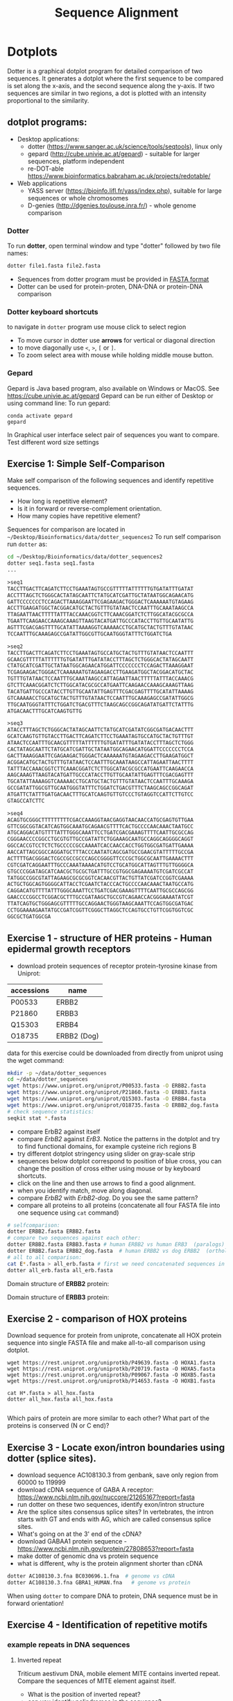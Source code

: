 #+TITLE: Sequence Alignment


* Dotplots

Dotter is a graphical dotplot program for detailed comparison of two sequences.
It generates a dotplot where the first sequence to be compared is set along the
x-axis, and the second sequence along the y-axis. If two sequences are similar
in two regions, a dot is plotted with an intensity proportional to the
similarity.

** dotplot programs:
- Desktop applications:
  - dotter (https://www.sanger.ac.uk/science/tools/seqtools), linux only
  - gepard (http://cube.univie.ac.at/gepard)  - suitable for larger sequences, platform independent
  - re-DOT-able https://www.bioinformatics.babraham.ac.uk/projects/redotable/
- Web applications
  - YASS server (https://bioinfo.lifl.fr/yass/index.php), suitable for large sequences or whole chromosomes
  - D-genies (http://dgenies.toulouse.inra.fr/) - whole genome comparison
  
    
*** Dotter
To run *dotter*, open terminal window and  type "dotter" followed by two file names:
#+BEGIN_SRC bash
dotter file1.fasta file2.fasta
#+END_SRC
- Sequences from dotter program must be provided in [[./file_formats.org#the-fasta-format][FASTA format]]
- Dotter can be used for protein-proten, DNA-DNA or protein-DNA comparison

*** Dotter keyboard shortcuts
to navigate in =dotter= program use mouse click to select region
- To move cursor in dotter use *arrows* for vertical or diagonal direction
- to move diagonally use ~<~, ~>~, ~[~ or  =]=. 
- To zoom select area with mouse while holding middle mouse button.

*** Gepard 
Gepard is Java based program, also available on Windows or MacOS. See https://cube.univie.ac.at/gepard
Gepard can be run either of Desktop or using command line:
To run gepard:
#+begin_src 
conda activate gepard
gepard
#+end_src
In Graphical user interface select pair of sequences you want to compare. Test different word size settings

** Exercise 1: Simple Self-Comparison
Make self comparison of the following sequences and identify repetitive sequences.
- How long is repetitive element?
- Is it in forward or reverse-complement orientation.
- How many copies have repetitive element?

Sequences for comparison are located in  ~~/Desktop/Bioinformatics/data/dotter_sequences2~
To run self comparison run =dotter= as:
#+begin_src bash
cd ~/Desktop/Bioinformatics/data/dotter_sequences2
dotter seq1.fasta seq1.fasta
...
#+end_src

#+begin_src txt :tangle ../data/dotter_sequences2/seq1.fasta
>seq1
TACCTTGACTTCAGATCTTCCTGAAATAGTGCCGTTTTTATTTTTTGTGATATTTGATAT
ACCTTTAGCTCTGGGCACTATAGCAATTCTATGCATCGATTGCTATAATGGCAGAACATG
GATTCCCCCCCTCCAGACTTAAAGGAATTCGAGAAGACTGGGACTCAAAAAATGTAGAAG
ACCTTGAAGATGGCTACGGACATGCTACTGTTTGTATAACTCCAATTTGCAAATAAGCCA
TTAGAATTAACTTTTTATTTACCAAACGGTCTTCAAACGGATCTCTTGGCATACGCGCCA
TGAATTCAAGAACCAAAGCAAAGTTAAGTACATGATTGCCCATACCTTGTTGCAATATTG
AGTTTCGACGAGTTTTGCATATTAAAAGGTCAAAAACCTGCATGCTACTGTTTGTATAAC
TCCAATTTGCAAAGAGCCGATATTGGCGTTGCAATGGGTATTTCTGGATCTGA
#+end_src
# 1 repeat - two occurrences 

#+begin_src txt :tangle ../data/dotter_sequences2/seq2.fasta
>seq2
TACCTTGACTTCAGATCTTCCTGAAATAGTGCCATGCTACTGTTTGTATAACTCCAATTT
GCAACGTTTTTATTTTTTGTGATATTTGATATACCTTTAGCTCTGGGCACTATAGCAATT
CTATGCATCGATTGCTATAATGGCAGAACATGGATTCCCCCCCTCCAGACTTAAAGGAAT
TCGAGAAGACTGGGACTCAAAAAATGTAGAAGACCTTGAAGATGGCTACGGACATGCTAC
TGTTTGTATAACTCCAATTTGCAAATAAGCCATTAGAATTAACTTTTTATTTACCAAACG
GTCTTCAAACGGATCTCTTGGCATACGCGCCATGAATTCAAGAACCAAAGCAAAGTTAAG
TACATGATTGCCCATACCTTGTTGCAATATTGAGTTTCGACGAGTTTTGCATATTAAAAG
GTCAAAAACCTGCATGCTACTGTTTGTATAACTCCAATTTGCAAAGAGCCGATATTGGCG
TTGCAATGGGTATTTCTGGATCTGACGTTTCTAAGCAGCCGGCAGATATGATTCTATTTG
ATGACAACTTTGCATCAAGTGTTG
#+end_src
# 1 repeat - three occurrences
#+begin_src txt :tangle ../data/dotter_sequences2/seq3.fasta
>seq3 
ATACCTTTAGCTCTGGGCACTATAGCAATTCTATGCATCGATATCGGCGATGACAACTTT
GCATCAAGTGTTGTACCTTGACTTCAGATCTTCCTGAAATAGTGCCATGCTACTGTTTGT
ATAACTCCAATTTGCAACGTTTTTATTTTTTGTGATATTTGATATACCTTTAGCTCTGGG
CACTATAGCAATTCTATGCATCGATTGCTATAATGGCAGAACATGGATTCCCCCCCTCCA
GACTTAAAGGAATTCGAGAAGACTGGGACTCAAAAAATGTAGAAGACCTTGAAGATGGCT
ACGGACATGCTACTGTTTGTATAACTCCAATTTGCAAATAAGCCATTAGAATTAACTTTT
TATTTACCAAACGGTCTTCAAACGGATCTCTTGGCATACGCGCCATGAATTCAAGAACCA
AAGCAAAGTTAAGTACATGATTGCCCATACCTTGTTGCAATATTGAGTTTCGACGAGTTT
TGCATATTAAAAGGTCAAAAACCTGCATGCTACTGTTTGTATAACTCCAATTTGCAAAGA
GCCGATATTGGCGTTGCAATGGGTATTTCTGGATCTGACGTTTCTAAGCAGCCGGCAGAT
ATGATTCTATTTGATGACAACTTTGCATCAAGTGTTGTCCCTGTAGGTCCATTCTTGTCC
GTAGCCATCTTC
#+end_src

#+begin_src txt :tangle ../data/dotter_sequences2/seq4.fasta
>seq4
ACAGTGCGGGCTTTTTTTTTCGACCAAAGGTAACGAGGTAACAACCATGCGAGTGTTGAA
GTTCGGCGGTACATCAGTGGCAAATGCAGAACGTTTTCACTGCCCCAACAAACTAATGCC
ATGCAGGACATGTTTTATTTGGGCAAATTCCTGATCGACGAAAGTTTTCAATTGCGCCAG
CGGGAACCCCGGCCTGCGTGTTGCCGATATTCTGGAAAGCAATGCCAGGCAGGGGCAGGT
GGCCACCGTCCTCTCTGCCCCCGCCAAAATCACCAACCACCTGGTGGCGATGATTGAAAA
AACCATTAGCGGCCAGGATGCTTTACCCAATATCAGCGATGCCGAACGTATTTTTGCCGA
ACTTTTGACGGGACTCGCCGCCGCCCAGCCGGGGTTCCCGCTGGCGCAATTGAAAACTTT
CGTCGATCAGGAATTTGCCCAAATAAAACATGTCCTGCATGGCATTAGTTTGTTGGGGCA
GTGCCCGGATAGCATCAACGCTGCGCTGATTTGCCGTGGCGAGAAAATGTCGATCGCCAT
TATGGCCGGCGTATTAGAAGCGCGCGGTCACAACGTTACTGTTATCGATCCGGTCGAAAA
ACTGCTGGCAGTGGGGCATTACCTCGAATCTACCCACTGCCCCAACAAACTAATGCCATG
CAGGACATGTTTTATTTGGGCAAATTCCTGATCGACGAAAGTTTTCAATTGCGCCAGCGG
GAACCCCGGCCTCGGACGCTTTGCCGATAAGCTGCCGTCAGAACCACGGGAAAATATCGT
TTATCAGTGCTGGGAGCGTTTTTGCCAGGAACTGGGTAAGCAAATTCCAGTGGCGATGAC
CCTGGAAAAGAATATGCCGATCGGTTCGGGCTTAGGCTCCAGTGCCTGTTCGGTGGTCGC
GGCGCTGATGGCGA
#+end_src
# three occurrences, one in reverse complement orientation

** Exercise 1 - structure of HER proteins - Human epidermal growth receptors

- download protein sequences of receptor protein-tyrosine kinase from Uniprot:
| accessions | name        |
|------------+-------------|
| P00533     | ERBB2       |
| P21860     | ERBB3       |
| Q15303     | ERBB4       |
| O18735     | ERBB2 (Dog) |
|------------+-------------|

data for this exercise could  be downloaded from directly from uniprot using the wget command:
#+begin_src sh 
mkdir -p ~/data/dotter_sequences
cd ~/data/dotter_sequences
wget https://www.uniprot.org/uniprot/P00533.fasta -O ERBB2.fasta
wget https://www.uniprot.org/uniprot/P21860.fasta -O ERBB3.fasta
wget https://www.uniprot.org/uniprot/Q15303.fasta -O ERBB4.fasta
wget https://www.uniprot.org/uniprot/O18735.fasta -O ERBB2_dog.fasta
# check sequence statistics:
seqkit stat *.fasta
#+end_src
- compare ErbB2 against itself
- compare /ErbB2/ against /ErB3/. Notice the patterns
  in the dotplot and try to find functional domains, for example cysteine rich
  regions B
- try different dotplot stringency using slider on gray-scale strip
- sequences below dotplot correspond to position of blue cross, you can change
  the position of cross either using mouse or  by keyboard shortcuts.
- click on the line and then use arrows to find a good alignment.
- when you identify match, move along diagonal.
- compare /ErbB2/ with /ErbB2-dog/. Do you see the same pattern? 
- compare all proteins to all proteins (concatenate all four FASTA file into one sequence using ~cat~ command)

  
  #+begin_comment
it is necessary to use ubuntu interface!
explain double click and copying
make aha slide for this task
  #+end_comment



#+begin_src sh 
# selfcomparison:
dotter ERBB2.fasta ERBB2.fasta
# compare two sequences against each other:
dotter ERBB2.fasta ERBB3.fasta # human ERBB2 vs human ERB3  (paralogs)
dotter ERBB2.fasta ERBB2_dog.fasta  # human ERBB2 vs dog ERBB2  (orthologs)
# all to all comparison:
cat E*.fasta > all_erb.fasta # first we need concatenated sequences in single fasta file
dotter all_erb.fasta all_erb.fasta
#+end_src

Domain structure of *ERBB2* protein:
[[../fig/ERBB2.png]]


Domain structure of *ERBB3* protein:
[[../fig/ERBB3.png]]



#+BEGIN_COMMENT
backup of sequences is stored in ~/Desktop/bioinformatics/data/dotter_sequences/
insertion - KTLSP
#+END_COMMENT

** Exercise 2 - comparison of HOX proteins
Download sequence for protein from uniprote, concatenate all HOX protein
sequence into single FASTA file and make all-to-all comparison using dotplot.

#+begin_src 
wget https://rest.uniprot.org/uniprotkb/P49639.fasta -O HOXA1.fasta
wget https://rest.uniprot.org/uniprotkb/P20719.fasta -O HOXA5.fasta
wget https://rest.uniprot.org/uniprotkb/P09067.fasta -O HOXB5.fasta
wget https://rest.uniprot.org/uniprotkb/P14653.fasta -O HOXB1.fasta

cat H*.fasta > all_hox.fasta
dotter all_hox.fasta all_hox.fasta

#+end_src
Which pairs of protein are more similar to each other? What part of the proteins is conserved (N or C end)?

** Exercise 3 - Locate exon/intron boundaries using dotter (splice sites).
- download sequence AC108130.3 from genbank, save only region from 60000 to 119999 
- download cDNA sequence of GABA A receptor: https://www.ncbi.nlm.nih.gov/nuccore/21265167?report=fasta
- run dotter on these two sequences, identify exon/intron structure
- Are the splice sites consensus splice sites? In vertebrates, the intron starts
  with GT and ends with AG, which are called consensus splice sites.
- What's going on at the 3' end of the cDNA?
- download GABAA1 protein sequence - https://www.ncbi.nlm.nih.gov/protein/27808653?report=fasta
- make dotter of genomic dna vs protein sequence
- what is different, why is the protein alignment shorter than cDNA

#+begin_src sh
dotter AC108130.3.fna BC030696.1.fna  # genome vs cDNA
dotter AC108130.3.fna GBRA1_HUMAN.fna   # genome vs protein 
#+end_src
# Data are also available in ~/Desktop/bioinformatics/data/dotter_sequences
When using =dotter= to compare  DNA to protein, DNA sequence must be in forward orientation!

** Exercise 4 - Identification of repetitive motifs

*** example repeats in DNA sequences 
**** Inverted repeat
 Triticum aestivum DNA, mobile element MITE contains inverted repeat. Compare the
 sequences of MITE element against itself. 
- What is the position of inverted repeat?
- can you identify palindromes in the sequence? 
#+begin_src bash
cd ~/Desktop/Bioinformatics/data/dotter_sequences/
# make dotplot
dotter inverted_repeat.fasta inverted_repeat.fasta
#+end_src

**** Direct repeat
Boundary of transposable element is defined by long terminal repeat (LTR).
Make dotplot of sequence which contain LTR retrotransposon against itself. 
- What is the length of the whole LTR retrotransposon?
- What is the length of LTR?
#+begin_src bash
cd ~/Desktop/Bioinformatics/data/dotter_sequences/
dotter ltr_rt2.fasta ltr_rt2.fasta
#+end_src
**** Tandem repeat
Make dotplot of sequence containing tandem repeat.
- how do you interpret dotplot?
- what is a monomer length of tandem repeat(s)
- what is unusual about tandem repeat in =tandem_repeat2.fasta=?
Hint: distances between diagonal parallel lines can be used to estimate length of monomer in tandem repeat.
#+begin_src bash
cd ~/Desktop/Bioinformatics/data/dotter_sequences
dotter tandem_repeat.fasta tandem_repeat.fasta
dotter tandem_repeat2.fasta tandem_repeat2.fasta
#+end_src

** Exercise X - Comparison of sequence with insertions, deletions, inversions
Use dotter to visualize alignments and identify insertions or deletions in sequences AX02 and AX03 relative to AX01. Sequence are located in ~/Desktop/Bioinformatics/data/dotter_sequences/~ directory. 
To create dotplot use:
#+begin_src bash
dotter AX01.fasta AX02.fasta
dotter AX01.fasta AX03.fasta
#+end_src
- Examine the dot plots to identify any insertions or deletions (indels) or iversions in AX02 and AX03 with respect to the AX01 sequence. Describe the location and nature of these indels.
- Based on what you see in the dot plots, answer the following:
  - When comparing AX01 and AX02, would you use local or global alignment? Justify your choice.
  - What type of alignment (local or global) would you use to compare AX01 with AX03? Explain your reasoning.

    
- Performing Global and Local Alignments:
  - For global alignment use: https://blast.ncbi.nlm.nih.gov/Blast.cgi?PAGE_TYPE=BlastSearch&BLAST_SPEC=GlobalAln
  - For local alignemnt use: https://blast.ncbi.nlm.nih.gov/Blast.cgi?BLAST_SPEC=blast2seq&LINK_LOC=align2seq&PAGE_TYPE=BlastSearch 
-  Perform both types of alignments for:
  - AX01 vs AX02
  - AX01 vs AX03

 Compare the results of the dot plots with the global and local alignments. Which method (global or local) gave you a clearer understanding of the differences (e.g., indels) between the sequences? How the choice of alignment (local vs. global) impacts the interpretation of the sequence similarities and differences?






** Exercise 5 - Identification of insertions, deletions, duplications - more complex example
Compare two genomic regions =a_region= and =b_region=
- first do self comparison for each sequence
- then compare =a_region= against =b_region=
- What you can say about these genomic regions? Are there any insertions,
  duplications or deletions?

#+begin_comment 
skip this, this is too complicated 
#+end_comment

#+begin_src bash
cd ~/Desktop/Bioinformatics/data/dotter_sequences/
dotter a_region.fasta a_region.fasta
dotter b_region.fasta b_region.fasta
dotter a_region.fasta b_region.fasta
#+end_src

** Exercise 6 - Overlapping sequences
make dotplot from following sequences stored in file:
#+begin_example
~/Desktop/Bioinformatics/data/dotter_sequences/dna_examples/ovoverlaping_sequences.fasta
#+end_example

what is relation between sequences?

solution:
[[../fig/scheme_dotter_overlap.png]]

** Exercise 7 - Compare two genomic regions:
#+begin_src 
cd ~/Desktop//bioinformatics/data/dotter_sequences/
dotter genomeA_part.fasta genomeB_part.fasta
#+end_src
How would characterize difference between genomes?

** Exercise 8 - Identification of problems in sequences from SRA database
*** Illumina data : SRR2911427  (Migratory locust WGS)
# overlap, high NN proportion
- download sequences from SRA database using =fastq-dump= command line program 
- for documentation see https://trace.ncbi.nlm.nih.gov/Traces/sra/sra.cgi?view=toolkit_doc&f=fastq-dump )
- inspect data and create dotplot

#+BEGIN_SRC bash
mkdir ~/tmp
cd ~/tmp
fastq-dump -X 20 --split-files --fasta SRR2911427
# -X 20 = download 20 sequences only
# --fasta = convert sequences to fasta format
# --split-file = create two files one for each pair
# SRR291142 - accession ID
ls -l
cat SRR2911427_1.fasta
dotter SRR2911427_1.fasta SRR2911427_2.fasta
#+END_SRC

what does it mean? 
# paired sequences are overlaping

*** Illumina data : SRR453021 (Nicotian repanda - WGS)
# adapter sequence
# ACACTCTTTCCCTACACGACGCTCTTCCGATCT
# change it to faster-dump!
#+BEGIN_SRC bash
fastq-dump -X 50 --split-files  --fasta SRR453021
dotter SRR453021_2.fasta SRR453021_2.fasta 
dotter SRR453021_1.fasta SRR453021_1.fasta 
dotter SRR453021_1.fasta SRR453021_2.fasta 
#+END_SRC
select repeated sequences using dotter and search with NCBI blast:

https://blast.ncbi.nlm.nih.gov/Blast.cgi?PROGRAM=blastn&PAGE_TYPE=BlastSearch&LINK_LOC=blasthome

** Exercise 9 - Whole genome/chromosome dotplot

- download part of genome assembly from Zea mays:
- link   https://www.ncbi.nlm.nih.gov/nuccore/KV887992.1
- start GUI program =gepard=, use word length 100 and window size 200
- as sequences 1 and 2 select downloaded sequence and create dotplot
- what do you see and what does it mean?
# not to interesting
** Exercise 10 - Whole  genome comparison - Mycoplasma strain
 /Mycoplasma hyopneumoniae/ is a bacterial pathogen that primarily affects pigs, causing enzootic pneumonia, a chronic respiratory disease.The genome of Mycoplasma hyopneumoniae is relatively small can be analyzed using =Gepard= dotplot program. Download genomic sequences of two strains and compare them using Gepard  
#+begin_src txt
https://zenodo.org/record/4485547/files/mycoplasma-232.fasta
https://zenodo.org/record/4485547/files/mycoplasma-7422.fasta
#+end_src
- You can  use G and H (slow movement) or J and K (fast navigation) to slide along the current diagonal
- Do you observe any diagonal lines in the dot plot other than the main diagonal? What do these lines indicate about the genomic organization (e.g., inversions, duplications)?
 - Recalculate dotplot with word length 100
 - Are there any regions of divergence (areas with no or few dots) between the two genomes? What could these regions represent (e.g., strain-specific genes, deletions, insertions)?
 - How many deletions in you can observe in strain 232?

* Pairwise alignment
** Sequences for alignment:
-  =ERB2_HUMAN= : http://www.uniprot.org/uniprot/P04626.fasta   
-  =EGFR_DROME= : http://www.uniprot.org/uniprot/P04412.fasta   
-  =Unknown protein= : http://www.uniprot.org/uniprot/Q8SZW1.fasta
(Receptor tyrosine-protein kinase erbB-2, Epidermal growth factor receptor)

To download sequences use either web browser of try to use ~wget~ command in terminal:
#+BEGIN_SRC bash
mkdir ~/data/erb
cd ~/data/erb
wget http://www.uniprot.org/uniprot/P04626.fasta
wget http://www.uniprot.org/uniprot/P04412.fasta
wget http://www.uniprot.org/uniprot/Q8SZW1.fasta
#+END_SRC

** Exercise 11 - compare global and local alignments
- global alignment is performed by program ~needle~
  - http://www.bioinformatics.nl/cgi-bin/emboss/help/needle
- for local alignment use program ~water~, 
  - http://www.bioinformatics.nl/cgi-bin/emboss/help/water

- Programs ~needle~ and ~water~ are available from command line or from EBI web interface: http://www.ebi.ac.uk/Tools/emboss/
- Sequences for alignments are located in directory =~/Desktop/bioinformatics/data/alignment_sequences=
- compare ERB2 (P04626.fasta) vs EGFR (P04412.fasta) using ~needle~ and then using ~water~ using command lne programs:
#+BEGIN_SRC bash
# command example:
needle P04626.fasta P04412.fasta
water P04626.fasta P04412.fasta
#+END_SRC
same programs are also available from web interface:
- https://www.ebi.ac.uk/Tools/psa/emboss_water/
- https://www.ebi.ac.uk/Tools/psa/emboss_needle/

#+begin_comment
show/ explain alignment options - it is possible to select scoring matrix and gap penalties
#+end_comment

- compare ERB2 (P04626.fasta) vs Unknown protein (Q8SZW1.fasta) using ~needle~ and then using ~water~
- what is difference between local and global alignments?
- what happened what gap penalty is increased to 20 and extend_penalty to 5 when using local alignment
- what happened with global alignment if you change =end gap panalty= setting.
- by default BLOSUM62 scoring matrix is used, what happend when you use PAM10?
- compare these protein sequence using =dotter=
#+begin_comment
using PAM10 - does don really tolerate mismatches, gap penalty would have to be set accordingly 
#+end_comment

#+BEGIN_SRC bash
# command line example using PAM10
water P04626.fasta P04412.fasta -datafile EPAM10
#+END_SRC
*** differences between PAM10 and BLOSUM62 matrices
PAM10 : ftp://ftp.ncbi.nih.gov/blast/matrices/PAM10
BLOSUM62 : ftp://ftp.ncbi.nih.gov/blast/matrices/BLOSUM62

*** using blast (blast2seq) to create local aligment for two sequences:
https://blast.ncbi.nlm.nih.gov/Blast.cgi?BLAST_SPEC=blast2seq&LINK_LOC=align2seq&PAGE_TYPE=BlastSearch
blast2seq can be used instead of =needle=. It also provide graphical view of alignment and non-interactive dotplot. Use blast2 seq on  =P04626.fasta= and  =P04412.fasta= sequences and explore results. Compare alignments and dotplot.

You can paste either AA sequences to the blast form or you can use just accession ID (P046256, P04412).
** Exercise 11.2 - Pairwise alignment using NCBI blast
Compare two sequences of human Hexokinase and yeast Hexokinase using NCBI blast (You will have to use option Align two or more sequences). 

Describe results of BLAST and answer following questions:

+ Sequence Identity: What is the percent identity between human Hexokinase and yeast Hexokinase?
+ Alignment Coverage: What percentage of the human Hexokinase and yeast Hexokinase sequences is covered by the alignment
+ Sequence of human Hexokinase is longer that yeast Hexokinase,  explain why is it so. Hint: explore Dot Plot tab in BLAST output.
#+begin_src text
>HXK1_HUMAN Hexokinase-1
MIAAQLLAYYFTELKDDQVKKIDKYLYAMRLSDETLIDIMTRFRKEMKNGLSRDFNPTAT
VKMLPTFVRSIPDGSEKGDFIALDLGGSSFRILRVQVNHEKNQNVHMESEVYDTPENIVH
GSGSQLFDHVAECLGDFMEKRKIKDKKLPVGFTFSFPCQQSKIDEAILITWTKRFKASGV
EGADVVKLLNKAIKKRGDYDANIVAVVNDTVGTMMTCGYDDQHCEVGLIIGTGTNACYME
ELRHIDLVEGDEGRMCINTEWGAFGDDGSLEDIRTEFDREIDRGSLNPGKQLFEKMVSGM
YLGELVRLILVKMAKEGLLFEGRITPELLTRGKFNTSDVSAIEKNKEGLHNAKEILTRLG
VEPSDDDCVSVQHVCTIVSFRSANLVAATLGAILNRLRDNKGTPRLRTTVGVDGSLYKTH
PQYSRRFHKTLRRLVPDSDVRFLLSESGSGKGAAMVTAVAYRLAEQHRQIEETLAHFHLT
KDMLLEVKKRMRAEMELGLRKQTHNNAVVKMLPSFVRRTPDGTENGDFLALDLGGTNFRV
LLVKIRSGKKRTVEMHNKIYAIPIEIMQGTGEELFDHIVSCISDFLDYMGIKGPRMPLGF
TFSFPCQQTSLDAGILITWTKGFKATDCVGHDVVTLLRDAIKRREEFDLDVVAVVNDTVG
TMMTCAYEEPTCEVGLIVGTGSNACYMEEMKNVEMVEGDQGQMCINMEWGAFGDNGCLDD
IRTHYDRLVDEYSLNAGKQRYEKMISGMYLGEIVRNILIDFTKKGFLFRGQISETLKTRG
IFETKFLSQIESDRLALLQVRAILQQLGLNSTCDDSILVKTVCGVVSRRAAQLCGAGMAA
VVDKIRENRGLDRLNVTVGVDGTLYKLHPHFSRIMHQTVKELSPKCNVSFLLSEDGSGKG
AALITAVGVRLRTEASS
>HXKA_YEAST Hexokinase-1
MVHLGPKKPQARKGSMADVPKELMDEIHQLEDMFTVDSETLRKVVKHFIDELNKGLTKKG
GNIPMIPGWVMEFPTGKESGNYLAIDLGGTNLRVVLVKLSGNHTFDTTQSKYKLPHDMRT
TKHQEELWSFIADSLKDFMVEQELLNTKDTLPLGFTFSYPASQNKINEGILQRWTKGFDI
PNVEGHDVVPLLQNEISKRELPIEIVALINDTVGTLIASYYTDPETKMGVIFGTGVNGAF
YDVVSDIEKLEGKLADDIPSNSPMAINCEYGSFDNEHLVLPRTKYDVAVDEQSPRPGQQA
FEKMTSGYYLGELLRLVLLELNEKGLMLKDQDLSKLKQPYIMDTSYPARIEDDPFENLED
TDDIFQKDFGVKTTLPERKLIRRLCELIGTRAARLAVCGIAAICQKRGYKTGHIAADGSV
YNKYPGFKEAAAKGLRDIYGWTGDASKDPITIVPAEDGSGAGAAVIAALSEKRIAEGKSL
GIIGA
  #+end_src

** Exercise 11.3 - Comparing P53 and P63 Protein Sequences
Use NCBI BLAST to compare the protein sequences of human P53 and P63. These proteins share the DNA-binding domain and oligomerization domains but have distinct transactivation domains, reflecting their different roles in cellular processes.

Use the NCBI BLAST's "Align two or more sequences" option to align these two sequences. From BLAST results:
- Identify the shared  domain in the alignment. What is the percent identity within this domain?
- What part of the P53 and P63  are likely transactivation and oligomerization domains
- Compare BLAST results with dot plot analysis. Create file ~p53.fasta~ with P53 sequence and ~p63.fasta~ with P63 sequences and the compare them by ~dotter~ program. 
- Run BLASTP with p53 and p63 as query against Conserved Domain Database https://www.ncbi.nlm.nih.gov/Structure/cdd/wrpsb.cgi. Was you conclusion about position of shared domains correct?

P53 and P63 sequence in fasta format:
#+begin_src txt
>sp|P04637|P53_HUMAN Cellular tumor antigen p53 OS=Homo sapiens OX=9606 GN=TP53 PE=1 SV=4
MEEPQSDPSVEPPLSQETFSDLWKLLPENNVLSPLPSQAMDDLMLSPDDIEQWFTEDPGP
DEAPRMPEAAPPVAPAPAAPTPAAPAPAPSWPLSSSVPSQKTYQGSYGFRLGFLHSGTAK
SVTCTYSPALNKMFCQLAKTCPVQLWVDSTPPPGTRVRAMAIYKQSQHMTEVVRRCPHHE
RCSDSDGLAPPQHLIRVEGNLRVEYLDDRNTFRHSVVVPYEPPEVGSDCTTIHYNYMCNS
SCMGGMNRRPILTIITLEDSSGNLLGRNSFEVRVCACPGRDRRTEEENLRKKGEPHHELP
PGSTKRALPNNTSSSPQPKKKPLDGEYFTLQIRGRERFEMFRELNEALELKDAQAGKEPG
GSRAHSSHLKSKKGQSTSRHKKLMFKTEGPDSD
>sp|Q9H3D4|P63_HUMAN Tumor protein 63 OS=Homo sapiens OX=9606 GN=TP63 PE=1 SV=1
MNFETSRCATLQYCPDPYIQRFVETPAHFSWKESYYRSTMSQSTQTNEFLSPEVFQHIWD
FLEQPICSVQPIDLNFVDEPSEDGATNKIEISMDCIRMQDSDLSDPMWPQYTNLGLLNSM
DQQIQNGSSSTSPYNTDHAQNSVTAPSPYAQPSSTFDALSPSPAIPSNTDYPGPHSFDVS
FQQSSTAKSATWTYSTELKKLYCQIAKTCPIQIKVMTPPPQGAVIRAMPVYKKAEHVTEV
VKRCPNHELSREFNEGQIAPPSHLIRVEGNSHAQYVEDPITGRQSVLVPYEPPQVGTEFT
TVLYNFMCNSSCVGGMNRRPILIIVTLETRDGQVLGRRCFEARICACPGRDRKADEDSIR
KQQVSDSTKNGDGTKRPFRQNTHGIQMTSIKKRRSPDDELLYLPVRGRETYEMLLKIKES
LELMQYLPQHTIETYRQQQQQQHQHLLQKQTSIQSPSSYGNSSPPLNKMNSMNKLPSVSQ
LINPQQRNALTPTTIPDGMGANIPMMGTHMPMAGDMNGLSPTQALPPPLSMPSTSHCTPP
PPYPTDCSIVSFLARLGCSSCLDYFTTQGLTTIYQIEHYSMDDLASLKIPEQFRHAIWKG
ILDHRQLHEFSSPSHLLRTPSSASTVSVGSSETRGERVIDAVRFTLRQTISFPPRDEWND
FNFDMDARRNKQQRIKEEGE
#+end_src
* Multiple sequence alignment
** Exercise 12 - Multiple sequence alignment - Cyclin-dependent kinase
Cyclin-dependent kinases (CDKs) are a group of enzymes that regulate the
progression of the cell cycle by adding phosphate groups to other proteins, a
process called phosphorylation. They are activated by binding to regulatory
proteins called cyclins, which undergo cyclic changes in abundance and activity
throughout the cell cycle.

Create multiple sequence alignment for group of CDKs from human and mouse. Use
program ~mafft~.  use default setting. Before running
~mafft~ check help documentation using ~mafft --help~


#+begin_src bash
mkdir ~/data/cdk
cd ~/data/cdk
cp ~/Desktop/Bioinformatics/data/alignment_sequences/CDK/cdk.fasta .
# alignment using mafft program
mafft --help
mafft cdk.fasta > cdk_mafft_aligned.fasta
# alterantive alignment using muscle program
muscle --help
muscle -align cdk.fasta -output cdk_muscle_aligned.fasta
# some muscle version have different options:
# muscle -in cdk.fasta -out cdk_muscle_aligned.fast
seqkit stat *.fasta

# evaluate alignment using transitive consistency score
t_coffee -infile cdk_mafft_aligned.fasta  -evaluate
t_coffee -infile cdk_muscle_aligned.fasta  -evaluate
# the above steps will generate html file with TCS results, inspect them in firefox
#+end_src


Inspect alignment using *Jalview* program. 
- Try different coloring schemes - clustal, percentage identity, hydrophobicity
  and by conservation
  - Clustal:  It colors the sequences according to the amino acid type and the level of conservation within the alignment. Highly conserved residues are highlighted in specific colors, making it easier to spot conserved motifs or domains across different sequences. This scheme is derived from the Clustal series of programs, which are widely used for sequence alignment.
  - Zappo: The Zappo coloring scheme colors amino acids based on their physicochemical properties, such as charge, polarity, and hydrophobicity.
  - Taylor: , like Zappo, colors amino acids based on their physicochemical properties but uses a different set of colors. It is designed to make it easier to distinguish between different types of amino acids by using a broader and more intuitive color palette.
  - The Hydrophobicity coloring scheme highlights amino acids based on their hydrophobic or hydrophilic properties.
- Jalview is using several metrics calculated from score:
  - Conservation: How similar or different are the amino acids at this position?" If all the amino acids are the same, it's considered highly conserved (very important and likely critical for the protein's function). If the amino acids are different but still similar in their chemical properties, it's also considered conserved, but to a lesser extent
  - Quality: measure of the likelihood of observing the mutations
  - Consensus
  - Occupancy
- How are sequences in the alignment sorted? 
- Try to identify the most conserved regions.
- What are the coordinates of most conserved region related to *CDK1* sequence.
- Compare this conserved regions with conserved regions which can be identified
  using *conserved domain database*.  use this ling for search
  https://www.ncbi.nlm.nih.gov/Structure/cdd/wrpsb.cgi and CDK1 sequence below.
#+begin_src text
>CDK1
MEDYTKIEKIGEGTYGVVYKGRHKTTGQVVAMKKIRLESEEEGVPSTAIREISLLKE
LRHPNIVSLQDVLMQDSRLYLIFEFLSMDLKKYLDSIPPGQYMDSSLVKSYLYQILQ
GIVFCHSRRVLHRDLKPQNLLIDDKGTIKLADFGLARAFGIPIRVYTHEVVTLWYRS
PEVLLGSARYSTPVDIWSIGTIFAELATKKPLFHGDSEIDQLFRIFRALGTPNNEVW
PEVESLQDYKNTFPKWKPGSLASHVKNLDENGLDLLSKMLIYDPAKRISGKMALNHP
YFNDLDNQIKKM
#+end_src
*Transitive consistency score* : TCS is an alignment evaluation score that makes it possible to identify in an MSA the most correct positions. It has been shown that these positions are the most likely to be structuraly correct and also the most informative when estimating phylogenetic trees. The TCS evaluation and filtering procedure is implemented in the T-Coffee package and can be used to evaluate and filter any third party multiple sequence alignment  
** Exercise 13 - Multiple alignment from HSPB8 proteins
Create MSA for set of orthologs of HSPB8 protein (Heat shock protein beta-8) and identify conserved regions.

Make copy of of fasta file and then rename fasta headers:
#+begin_src bash
mkdir hspb8
cd hsbb8
cp ~/Desktop/bioinformatics/data/alignment_sequences/HSP8.fasta .
gedit HSP8.fasta
#+end_src
Change the header from ~>XP_004934466.1 heat shock protein beta-8 [Gallus gallus]~ to ~>Gallus_gallus~
Rename all sequences in the same way.

Create alignment using ~mafft~ program.
#+begin_src 
mafft HSP8.fasta > HSP8_aln.fasta
#+end_src

Open resulting alignment in ~Jalview~ program.
- Inspect alignment, Try different coloring schemes. (see https://www.jalview.org/help/html/colourSchemes/index.html)
- What part of proteins is conserved?
- compare conserved part with domains annotation
  - go to https://www.ncbi.nlm.nih.gov/protein/NP_055180.1
  - select =analyze this sequence/identify conserved domains=
  - will you be able to identify conserved domain if you use only mouse, cow, pig and human sequences?
  - try to  select subset of sequences(mammals) and create alignment again. 
- save alignment in =fasta= and and =msf= format, inspect the saved file using =less= command
** Exercise 14 - Alignment of protein isoforms
Investigate the alignment of 11 alternatively-spliced gene products from the human erythrocyte membrane protein band 4.1 (EPB41) gene, focusing on how different multiple sequence alignment (MSA) programs handle the dataset. The aim is to compare the performance of three popular MSA programs—MAFFT, MUSCLE, and ClustalW—when aligning sequences that differ only by deletions due to alternative splicing.

Correct alignment of isoforms will contain only matches and gaps, no mismatches!

- Sequences can be obtained from [[../data/alignment_sequences/epb41.fasta]]
- Open the JalView desktop application and load the unaligned sequences to visually inspect their similarities and differences.
- Use the JalView web services menu to access the MAFFT, MUSCLE, and ClustalW alignment services. Perform an MSA with each program using the EPB41 isoform dataset, setting the output format to ClustalW for consistency.
- Keep the results accessible for comparison, either by keeping the tabs/windows open or by saving the output files.
- Compare the three alignments using JalView to assess how each program performed. Remember, an ideal alignment for isoforms should contain only matches and gaps, with no mismatches, since the sequences are identical except for the presence of deletions.
- Evaluate the alignments to determine which program produced the best results based on the criteria of correctly handling deletions without introducing mismatches.
- Choose one of the alignments you believe has the potential to be corrected manually. Using JalView, edit this alignment to resolve any issues, aiming to create an ideal alignment that reflects the expected pattern of matches and gaps for alternatively spliced isoforms.

** Exercise 15 - Multiple sequence alignment of the mitochondrial 16S gene
The mitochondrial 16S gene is a widely studied genetic marker in molecular
biology, which is used for species identification, phylogenetic analysis, and
evolutionary studies. 16S gene codes for a RNA subunit of the mitochondrial
ribosome and contains many regions with high substitution rates.
We will use *MAFFT* to align the two sets of sequences, and visualize the
resulting alignments with program called *AliView*. Alignments can be edited
manually or automatically with the software *BMGE*, which determines the most
reliable alignment positions based on the proportion of missing data and their
entropy score.

make new directory and copy sequences. Each sequence is iin one file. We will
concatenate to single multi FASTA file using ~cat~ command

#+begin_src bash
mkdir MSA_16s
cd MSA_16s
cat ~/Desktop/bioinformatics/data/alignment_sequences/16s/*.fasta > 16s.fasta
# get information about sequences
seqkit stat 16s.fasta
#+end_src
Inspect resulting file with ~less~ command. 

Align sequence using ~mafft~ program, at first use default setting. Before running
~mafft~ check help documentation using ~mafft --help~

#+begin_src bash
mafft --help
# align 16s with defaults
mafft 16s.fasta > 16s_aln.fasta
# explore output with less command
less 16s_aln.fasta
seqkit stats 16s_aln.fasta
#+end_src

Inspect alignment using ~Aliview~ program.
#+begin_src bash
~/Desktop/bioinformatics/bin/aliview 16s_aln.fasta
#+end_src
Inspect alignment. By default, ~mafft~ keep order of sequences in the alignment
same as in input file. Close ~aliview~ and rerun ~mafft~ with ~reorder~ option. 
#+begin_src 
mafft --reorder 16s.fasta > 16s_aln.fasta
#+end_src
inspect alignment in ~Aliview~

*** Manual editing of alignment : 

In the AliView window of 16s_aln.fasta, place the cursor on the sequence that
bridges the first of the two large gaps near the end of the alignment (around
bp 2000) and zoom in (ctrl + mouse wheel) until you can see the labels of the
individual bases. You’ll see that the taxon responsible for these gaps is called
/Balistecaprisc/. It appears that the sequence alignment for this taxon is correct
up to this gap , but that the sequence is not homologous to other taxa between
bp ~ 2000 and the end of the alignment.

Use the cursor to select position begining of gap around 2000 bp of the
‘Balistecaprisc’ sequence. Use ‘Expand selection Right’ in the ‘Selection’ menu.

Remove this part of the ‘Balistecaprisc’ sequence using ‘Clear selected bases’
in the ‘Edit’ menu or just press delete

After removing this part of the ‘Balistecaprisc’ sequence, the two large gaps
near the end are not bridged by any sequence anymore. Remove these gaps entirely
using ‘Delete gap-only columns’ in the ‘Edit’ menu.

Have a look at the regions which appears to be poorly aligned. Use the cursor to
click in the ruler area (above the alignment) and select the regions delimited
by boundary sites which appear to be reliably aligned, in contrast to the
alignment block between these boundaries.

In the ‘Align’ menu, click ‘Change default Aligner program > for realigning all
(or selected blocks)’.

Click the third radio button to select ‘Mafft-globalpair’ as the default
algorithm for realignment. Make sure that the specified MAFFT installation path
is correct, and confirm with ‘OK’.

Click ‘Realign selected block’ in the ‘Align’ menu.

Does the alignment look more reliable now? Once more, remove gap-only columns,
and save the alignment file.

check the lengths of resulting alignments.

*** Automatic evaluation of alignment
**** using ~t_coffee~ program 
(this can take several hours to finish)

TCS is an alignment evaluation score that makes it possible to identify the most
correct positions in an MSA. It has been shown that these positions are the most
likely to be structuraly correct and also the most informative when estimating
phylogenetic trees. The TCS evaluation and filtering procedure is implemented in
the T-Coffee package and can be used to evaluate and filter any third party MSA

The TCS is most informative when used to identify low-scoring portions within an
MSA. It is also worth noting that the TCS is not informative when aligning less
than five sequences.

check is program t_coffee is installed, if not run:
#+begin_src bash
sudo apt-get install t_coffee
#+end_src
evaluate alignment:

#+begin_src bash
# this can take several minutes to finish
t_coffee -infile  16s_aln.fasta -evaluate
#+end_src

**** using ~bmge~ program
BMGE is able to perform biologically relevant trimming on a multiple alignment
of DNA, codon or amino acid sequences. BMGE is designed to select regions in a
multiple sequence alignment that are suited for phylogenetic inference. For each
character, BMGE computes a score closely related to an entropy value.
Calculation of these entropy-like scores is weighted with BLOSUM or PAM
similarity matrices in order to distinguish among biologically expected and
unexpected variability for each aligned character

#+begin_src 
conda create -n bmge -c conda-forge -c biconda bmge
conda activate bmge
#+end_src

run ~bmgi~
#+begin_src 
bmge  -i 16s_aln.fasta -t DNA -of 16s_filtered.fasta -oh 16s_filtered.html
#+end_src
~bmge~ generates two output - html is suitable for viewing in web browser.
fitered.fasta can be used for phylogenetic analysis.

** Exercise 16 -  MSA of globins proteins
 Create and analyze a multiple sequence alignment (MSA) of proteins from the globin family. Globins are oxygen-binding proteins found in many organisms, including humans. They play a crucial role in oxygen transport and storage. Some well-known globin family members are hemoglobin, myoglobin, and neuroglobin.

Protein Sequence Set: Select protein sequences from different organisms representing hemoglobin, myoglobin, and neuroglobin. For example:

- Human Hemoglobin Subunit Alpha (P69905)
- Human Hemoglobin Subunit Beta (P68871)
- Human Myoglobin (P02144)
- Human Neuroglobin (Q9)nl
- Mouse Hemoglobin Subunit Alpha (P01942)
- Mouse Hemoglobin Subunit Beta (P02088)
- Mouse Myoglobin (P04247)
- Mouse Neuroglobin (Q9ER97)

P69905; P68871; P02144; Q9NPG2; P01942; P02088; P04247; Q9ER97


1. Which regions of the aligned sequences are conserved across all the globin
   family members? What might be the functional significance of these conserved
   regions?
2. Can you identify any organism-specific or protein-specific sequence
   variations? What might be the evolutionary or functional implications of
   these differences?


Inspect 3D structure of globin protein  - for example
https://www.rcsb.org/3d-sequence/1OJ6?assemblyId=1

#+begin_comment
- use Jalview
- mafft with defaults
- show logo
- try to show active site in 3d structure with heme
*Answers*
Answers for Interpretation:

1. Conserved regions in the aligned sequences are typically found in the
   *heme-binding pocket* and the central helices, which form the core structure of
   globin proteins. The conservation of these regions indicates their functional
   importance in binding and interacting with heme, as well as maintaining the
   protein's structural integrity for proper function.

2. sort protein based on pairwise similarities - it turn out that orthologs are
   more similar than paralogs - myoglobins/hemoglobins and neuroglobins. All
   globins bound oxigens but they have different oxigen affinity - so the
   sequences are different. myoglobin and neuroglobin are monomer while 
hemoglobin is tetramer
#+end_comment

** Exercise 17 - Identification of catalytic triad residues in serine proteases
Create and analyze an MSA of serine proteases, a family of enzymes that cleave
peptide bonds in proteins. They play essential roles in digestion, blood
clotting, and immune responses. Some well-known serine proteases include
trypsin, chymotrypsin, and elastase.

- Human Trypsin-1 (P07477)
- Human Chymotrypsinogen B (P17538)
- Human Neutrophil Elastase (P08246)
- Mouse Trypsin-2 (P07146)
- Mouse Chymotrypsinogen B (Q9CR35)
- Mouse Neutrophil Elastase (Q3UP87)
- Drosophila melanogaster Serine proteinase stubble (Q05319)
-  Drosophila melanogaster Chymotrypsin (Q9VVA6)
- Xenopus laevis Complement C3 (Q91701)
- Manduca sexta Chymotrypsinogen (Q25503)

P07477; P17538; P08246; P07146; Q9CR35;Q3UP87;Q05319; P42280;Q91701;Q25503

Identify the conserved catalytic triad residues in the aligned sequences. The
conserved catalytic triad residues in serine proteases are typically histidine (H),
aspartate (D) , and serine (S). These residues form a charge relay system that enables
the nucleophilic attack by the serine residue on the peptide bond of the
substrate. The conservation of this triad is essential for the
catalytic mechanism of serine proteases.

In serine proteases, the catalytic triad and other essential structural elements
are typically under negative selection, while surface loops and other flexible
regions might be under positive selection, reflecting the adaptation to
different substrates and physiological conditions.

** Exercise 18 - Identification of Bacterial Homologs of Human Neuroglobin and Analysis of Heme-Binding Pocket Conservation
*Objective*:  In this assignment, you will identify bacterial homologs of human
neuroglobin, create a multiple sequence alignment (MSA) with human and mouse
globin homologs (hemoglobin, myoglobin, and neuroglobin), and analyze the
conservation of the heme-binding pocket residues, particularly the two histidine
residues, in the bacterial sequences.

*Background*:Globins are a family of heme-containing proteins found in various
organisms, including bacteria, plants, and animals. They are involved in various
functions, such as oxygen transport and storage. The heme-binding pocket in
globins typically contains two conserved histidine residues that coordinate with
the iron atom in the heme group, allowing the protein to reversibly bind oxygen
or other small ligands.

Some of the key functions of bacterial globins include:
- Oxygen transport and storage: Bacterial globins maintain oxygen supply for
  cellular respiration in microaerophilic or facultative anaerobic bacteria.
- Oxygen sensing and regulation: They function as oxygen sensors, helping
  bacteria adapt to changing oxygen levels and modulating gene expression.
- Nitric oxide detoxification: Flavohemoglobins detoxify nitric oxide,
  converting it to a less toxic form.
- Oxidative stress protection: Bacterial globins scavenge reactive oxygen
  species to protect cells from oxidative stress.
- Terminal oxidases: Cytochrome bd-type oxidase globins act as terminal oxidases
  in the respiratory chain, transferring electrons to oxygen.
- Sulfide oxidation: Sulfide:quinone oxidoreductases (SQR) globins oxidize
  hydrogen sulfide for energy in sulfur bacteria.
- Sensing and signaling: Bacterial globins act as sensors and signal
  transducers, detecting environmental changes and triggering cellular
  responses.

*** Tasks:

1. Obtain the amino acid sequence of human neuroglobin from a database, such as
   UniProt or NCBI Protein.
2. Use a sequence similarity search tool  BLASTP, to identify bacterial homologs
   of human neuroglobin.
   - First use simple BLASTP (default settings)
   - For second search change default settings to *DELTA-BLAST* algorithm.
3. Compare results from two searches. Chose the strategy you consider better and
   retrieve FASTA sequence for the 10 best bacterial hits based on E-value,
   sequence identity, and query coverage.
4. Import FASTA with bacterial globins to Jalview program. 
5. Collect the amino acid sequences of human and mouse globin homologs
   (hemoglobin, myoglobin, and neuroglobin) from UniProt directly from Jalview
   program. Use following accessions: P69905; P68871; P02144; Q9NPG2; P01942;
   P02088; P04247; Q9ER97 (use Fetch sequences command from FIle menu)
6. Create a multiple sequence alignment (MSA) using the Jalview program with
   bacterial, human and mouse sequences.
7. Analyze the MSA to assess the conservation of the two histidine residues in
   the heme-binding pocket among the bacterial globin sequences.
8. Clearly describe your observations and conclusions regarding the conservation
   of the two histidine residues in the heme-binding pocket.

*** Example of bacterial globins with known 3D structure:
- https://www.uniprot.org/uniprotkb/A7HD43
- https://www.uniprot.org/uniprotkb/O66586
- https://www.rcsb.org/3d-sequence/1TU9





* Amino Acid codes

[[../fig/aa_codes.png]]
* Jalview

- Jalview has *two navigation and editing modes*: _normal mode_, where editing and navigation is
  performed using the mouse, and _cursor mode_ where editing and navigation are performed using
  the keyboard. The *F2* key is used to switch between these two modes.
- Navigation in cursor mode:
  - Jump to Sequence n: Type a number n then press [S] to move to sequence (row) n.
  - Jump to Column n: Type a number n then press [C] to move to column n in the alignment.
  - Jump to Residue n: Type a number n then press [P] to move to residue number
    n in the current sequence.
- Overview of the whole alignment, especially when it is large. Select *View*
⇒ *Overview Window*
- Find sequence - *ctrl-F*



- *Clustal X* color scheme
https://www.jalview.org/help/html/colourSchemes/clustal.html 
- *Blosum62* Gaps are coloured white. If a residue matches the consensus sequence residue at that
position it is coloured dark blue. If it does not match the consensus residue
but the 2 residues have a positive Blosum62 score, it is coloured light blue.
